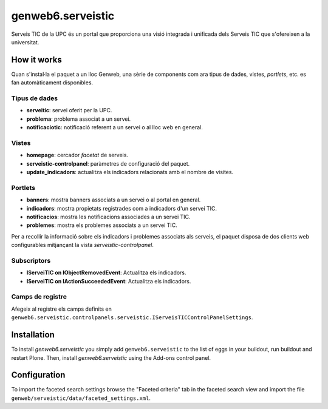 ====================
genweb6.serveistic
====================

Serveis TIC de la UPC és un portal que proporciona una visió integrada i
unificada dels Serveis TIC que s'ofereixen a la universitat.

How it works
============

Quan s'instal·la el paquet a un lloc Genweb, una sèrie de components com ara
tipus de dades, vistes, *portlets*, etc. es fan automàticament disponibles.

Tipus de dades
##############

* **serveitic**: servei oferit per la UPC.
* **problema**: problema associat a un servei.
* **notificaciotic**: notificació referent a un servei o al lloc web en general.

Vistes
######

* **homepage**: cercador *facetat* de serveis.
* **serveistic-controlpanel**: paràmetres de configuració del paquet.
* **update_indicadors**: actualitza els indicadors relacionats amb el nombre
  de visites.

Portlets
########

* **banners**: mostra banners associats a un servei o al portal en general.
* **indicadors**: mostra propietats registrades com a indicadors d'un servei TIC.
* **notificacios**: mostra les notificacions associades a un servei TIC.
* **problemes**: mostra els problemes associats a un servei TIC.

Per a recollir la informació sobre els indicadors i problemes associats als
serveis, el paquet disposa de dos clients web configurables mitjançant la vista
*serveistic-controlpanel*.

Subscriptors
############

* **IServeiTIC on IObjectRemovedEvent**: Actualitza els indicadors.
* **IServeiTIC on IActionSucceededEvent**: Actualitza els indicadors.

Camps de registre
#################

Afegeix al registre els camps definits en ``genweb6.serveistic.controlpanels.serveistic.IServeisTICControlPanelSettings``.

Installation
============

To install `genweb6.serveistic` you simply add ``genweb6.serveistic``
to the list of eggs in your buildout, run buildout and restart Plone.
Then, install `genweb6.serveistic` using the Add-ons control panel.

Configuration
=============

To import the faceted search settings browse the "Faceted criteria" tab
in the faceted search view and import the file
``genweb/serveistic/data/faceted_settings.xml``.
